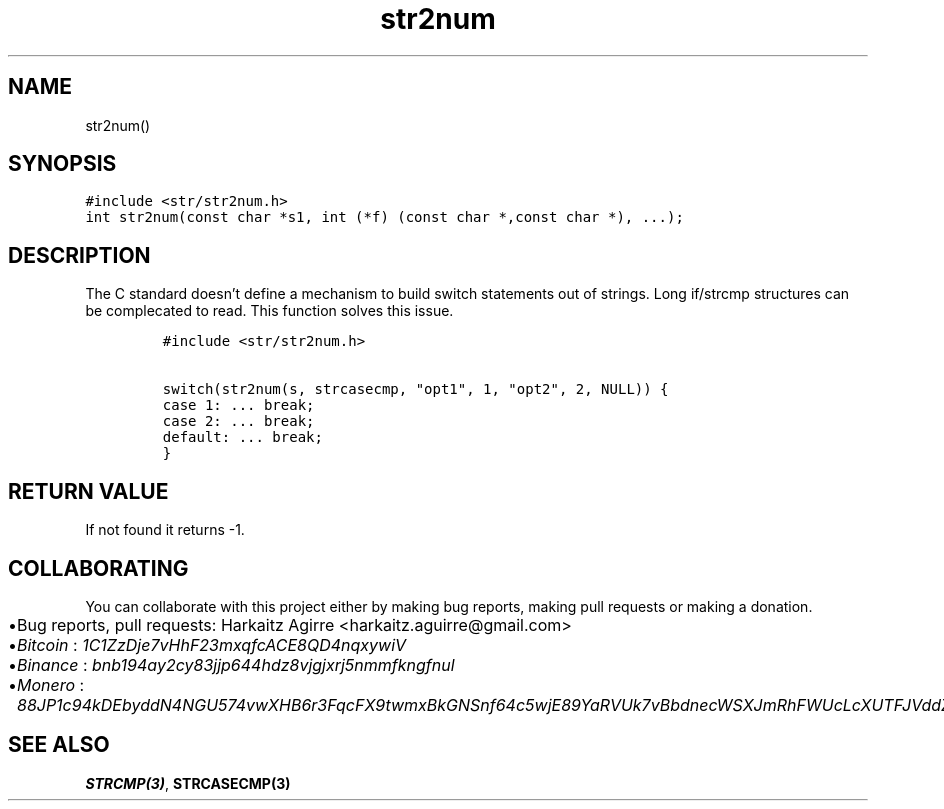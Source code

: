 .\" Automatically generated by Pandoc 2.1.1
.\"
.TH "str2num" "3" "" "" ""
.hy
.SH NAME
.PP
str2num()
.SH SYNOPSIS
.nf
\f[C]
#include\ <str/str2num.h>
int\ str2num(const\ char\ *s1,\ int\ (*f)\ (const\ char\ *,const\ char\ *),\ ...);
\f[]
.fi
.SH DESCRIPTION
.PP
The C standard doesn't define a mechanism to build switch statements out
of strings.
Long if/strcmp structures can be complecated to read.
This function solves this issue.
.IP
.nf
\f[C]
#include\ <str/str2num.h>

switch(str2num(s,\ strcasecmp,\ "opt1",\ 1,\ "opt2",\ 2,\ NULL))\ {
case\ 1:\ ...\ break;
case\ 2:\ ...\ break;
default:\ ...\ break;
}
\f[]
.fi
.SH RETURN VALUE
.PP
If not found it returns \-1.
.SH COLLABORATING
.PP
You can collaborate with this project either by making bug reports,
making pull requests or making a donation.
.IP \[bu] 2
Bug reports, pull requests: Harkaitz Agirre <harkaitz.aguirre@gmail.com>
.IP \[bu] 2
\f[I]Bitcoin\f[] : \f[I]1C1ZzDje7vHhF23mxqfcACE8QD4nqxywiV\f[]
.IP \[bu] 2
\f[I]Binance\f[] : \f[I]bnb194ay2cy83jjp644hdz8vjgjxrj5nmmfkngfnul\f[]
.IP \[bu] 2
\f[I]Monero\f[] :
\f[I]88JP1c94kDEbyddN4NGU574vwXHB6r3FqcFX9twmxBkGNSnf64c5wjE89YaRVUk7vBbdnecWSXJmRhFWUcLcXUTFJVddZti\f[]
.SH SEE ALSO
.PP
\f[B]STRCMP(3)\f[], \f[B]STRCASECMP(3)\f[]
